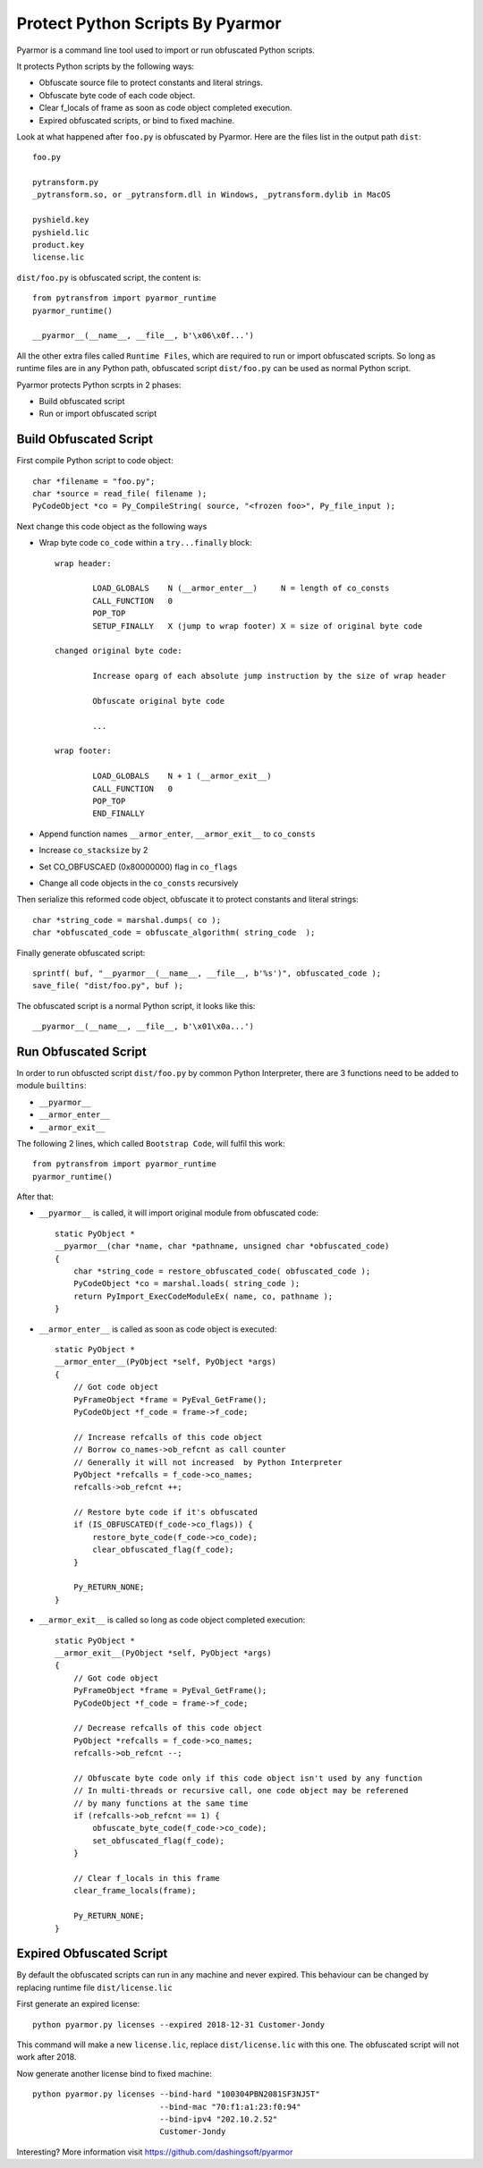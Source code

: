 Protect Python Scripts By Pyarmor
=================================

Pyarmor is a command line tool used to import or run obfuscated Python scripts.

It protects Python scripts by the following ways:

* Obfuscate source file to protect constants and literal strings.
* Obfuscate byte code of each code object.
* Clear f_locals of frame as soon as code object completed execution.
* Expired obfuscated scripts, or bind to fixed machine.

Look at what happened after ``foo.py`` is obfuscated by Pyarmor. Here
are the files list in the output path ``dist``::

    foo.py

    pytransform.py
    _pytransform.so, or _pytransform.dll in Windows, _pytransform.dylib in MacOS

    pyshield.key
    pyshield.lic
    product.key
    license.lic

``dist/foo.py`` is obfuscated script, the content is::

    from pytransfrom import pyarmor_runtime
    pyarmor_runtime()

    __pyarmor__(__name__, __file__, b'\x06\x0f...')

All the other extra files called ``Runtime Files``, which are required to run or
import obfuscated scripts. So long as runtime files are in any Python path,
obfuscated script ``dist/foo.py`` can be used as normal Python script.

Pyarmor protects Python scrpts in 2 phases:

* Build obfuscated script
* Run or import obfuscated script

Build Obfuscated Script
-----------------------

First compile Python script to code object::

    char *filename = "foo.py";
    char *source = read_file( filename );
    PyCodeObject *co = Py_CompileString( source, "<frozen foo>", Py_file_input );

Next change this code object as the following ways

* Wrap byte code ``co_code`` within a ``try...finally`` block::

    wrap header:

            LOAD_GLOBALS    N (__armor_enter__)     N = length of co_consts
            CALL_FUNCTION   0
            POP_TOP
            SETUP_FINALLY   X (jump to wrap footer) X = size of original byte code

    changed original byte code:

            Increase oparg of each absolute jump instruction by the size of wrap header

            Obfuscate original byte code

            ...

    wrap footer:

            LOAD_GLOBALS    N + 1 (__armor_exit__)
            CALL_FUNCTION   0
            POP_TOP
            END_FINALLY

* Append function names ``__armor_enter``, ``__armor_exit__`` to ``co_consts``

* Increase ``co_stacksize`` by 2

* Set CO_OBFUSCAED (0x80000000) flag in ``co_flags``

* Change all code objects in the ``co_consts`` recursively

Then serialize this reformed code object, obfuscate it to protect constants and literal strings::

    char *string_code = marshal.dumps( co );
    char *obfuscated_code = obfuscate_algorithm( string_code  );

Finally generate obfuscated script::

    sprintf( buf, "__pyarmor__(__name__, __file__, b'%s')", obfuscated_code );
    save_file( "dist/foo.py", buf );

The obfuscated script is a normal Python script, it looks like this::

    __pyarmor__(__name__, __file__, b'\x01\x0a...')

Run Obfuscated Script
---------------------

In order to run obfuscted script ``dist/foo.py`` by common Python Interpreter,
there are 3 functions need to be added to module ``builtins``:

* ``__pyarmor__``
* ``__armor_enter__``
* ``__armor_exit__``

The following 2 lines, which called ``Bootstrap Code``, will fulfil this work::

    from pytransfrom import pyarmor_runtime
    pyarmor_runtime()

After that:

* ``__pyarmor__`` is called, it will import original module from obfuscated code::

    static PyObject *
    __pyarmor__(char *name, char *pathname, unsigned char *obfuscated_code)
    {
        char *string_code = restore_obfuscated_code( obfuscated_code );
        PyCodeObject *co = marshal.loads( string_code );
        return PyImport_ExecCodeModuleEx( name, co, pathname );
    }

* ``__armor_enter__`` is called as soon as code object is executed::

    static PyObject *
    __armor_enter__(PyObject *self, PyObject *args)
    {
        // Got code object
        PyFrameObject *frame = PyEval_GetFrame();
        PyCodeObject *f_code = frame->f_code;

        // Increase refcalls of this code object
        // Borrow co_names->ob_refcnt as call counter
        // Generally it will not increased  by Python Interpreter
        PyObject *refcalls = f_code->co_names;
        refcalls->ob_refcnt ++;

        // Restore byte code if it's obfuscated
        if (IS_OBFUSCATED(f_code->co_flags)) {
            restore_byte_code(f_code->co_code);
            clear_obfuscated_flag(f_code);
        }

        Py_RETURN_NONE;
    }


* ``__armor_exit__`` is called so long as code object completed execution::

    static PyObject *
    __armor_exit__(PyObject *self, PyObject *args)
    {
        // Got code object
        PyFrameObject *frame = PyEval_GetFrame();
        PyCodeObject *f_code = frame->f_code;

        // Decrease refcalls of this code object
        PyObject *refcalls = f_code->co_names;
        refcalls->ob_refcnt --;

        // Obfuscate byte code only if this code object isn't used by any function
        // In multi-threads or recursive call, one code object may be referened
        // by many functions at the same time
        if (refcalls->ob_refcnt == 1) {
            obfuscate_byte_code(f_code->co_code);
            set_obfuscated_flag(f_code);
        }

        // Clear f_locals in this frame
        clear_frame_locals(frame);

        Py_RETURN_NONE;
    }


Expired Obfuscated Script
-------------------------

By default the obfuscated scripts can run in any machine and never expired. This
behaviour can be changed by replacing runtime file ``dist/license.lic``

First generate an expired license::

    python pyarmor.py licenses --expired 2018-12-31 Customer-Jondy

This command will make a new ``license.lic``, replace ``dist/license.lic``
with this one. The obfuscated script will not work after 2018.

Now generate another license bind to fixed machine::

    python pyarmor.py licenses --bind-hard "100304PBN2081SF3NJ5T"
                               --bind-mac "70:f1:a1:23:f0:94"
                               --bind-ipv4 "202.10.2.52"
                               Customer-Jondy

Interesting? More information visit `https://github.com/dashingsoft/pyarmor <https://github.com/dashingsoft/pyarmor>`_
